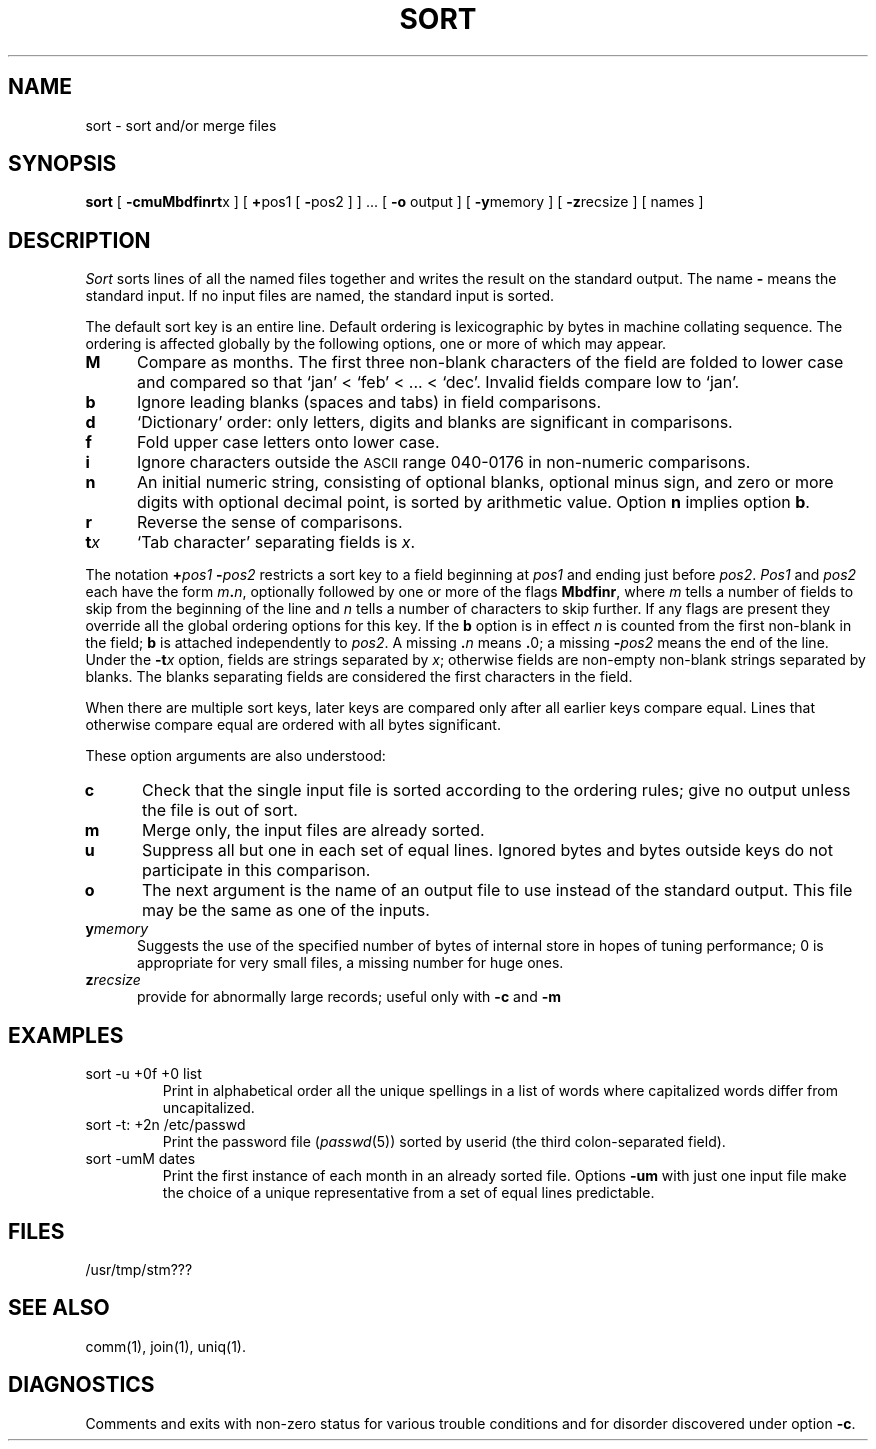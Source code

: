 .TH SORT 1 
.SH NAME
sort \- sort and/or merge files
.SH SYNOPSIS
.B sort
[
.BR \-cmuMbdf\&inrt x
] [
.BR + pos1
[
.BR \- pos2
] ] .\|.\|. [
.B \-o
output\ ] [
.BR \-y memory
] [
.BR \-z recsize\ ]
[\ names\ ]
.SH DESCRIPTION
.I Sort\^
sorts
lines of all the named files together
and writes the result on
the standard output.
The name
.B \-
means
the standard input.
If no input files are named, the standard input is sorted.
.PP
The default sort key is an entire line.
Default ordering is
lexicographic by bytes in machine
collating sequence.
The ordering is affected globally by the following options,
one or more of which may appear.
.TP 5
.B M
Compare as months.
The first three
non-blank characters
of the field
are folded
to lower case
and compared
so that `jan' < `feb' < .\|.\|. < `dec'.
Invalid fields
compare low to `jan'.
.TP 5
.B b
Ignore leading blanks (spaces and tabs) in field comparisons.
.TP
.B d
`Dictionary' order: only letters, digits and blanks
are significant in comparisons.
.TP
.B f
Fold upper case
letters onto lower case.
.TP
.B i
Ignore characters outside the
.SM ASCII
range 040-0176
in non-numeric comparisons.
.TP
.B n
An initial numeric string,
consisting of optional blanks, optional minus sign,
and zero or more digits with optional decimal point,
is sorted by arithmetic value.
Option
.B n
implies option
.BR b .
.TP
.B r
Reverse the sense of comparisons.
.TP
.BI t x\^
`Tab character' separating fields is
.IR x .
.PP
The notation
.BI + "pos1\| " \- pos2\^
restricts a sort key to a field beginning at
.I pos1\^
and ending just before
.IR pos2 .
.I Pos1\^
and
.I pos2\^
each have the form
.IB m . n\^\f1,
optionally followed by one or more of the flags
.BR Mbdf\&inr ,
where
.I m\^
tells a number of fields to skip from the beginning of the line and
.I n\^
tells a number of characters to skip further.
If any flags are present they override all the global
ordering options for this key.
If the
.B b
option is in effect
.I n\^
is counted from the first non-blank in the field;
.B b
is attached independently to
.IR pos2 .
A missing
.BI \&. n\^
means
.BR \&. 0;
a missing
.BI \- pos2\^
means the end of the line.
Under the
.BI \-t x\^
option, fields are strings separated by
.IR x ;
otherwise fields are
non-empty non-blank strings separated by blanks.
The blanks separating fields
are considered
the first characters
in the field.
.PP
When there are multiple sort keys, later keys
are compared only after all earlier keys
compare equal.
Lines that otherwise compare equal are ordered
with all bytes significant.
.PP
These option arguments are also understood:
.TP 5
.B c
Check that the single input file is sorted according to the ordering rules;
give no output unless the file is out of sort.
.TP
.B m
Merge only, the input files are already sorted.
.TP
.B u
Suppress all but one in each
set of equal lines.
Ignored bytes
and bytes outside keys
do not participate in
this comparison.
.TP
.B o
The next argument is the name of an output file
to use instead of the standard output.
This file may be the same as one of the inputs.
.TP
.BI y memory
Suggests the use of the specified number of 
bytes of internal store in hopes of tuning performance;
0 is appropriate for very small files, a missing
number for huge ones.
.TP
.BI z recsize
provide for abnormally large records;
useful only with
.B \-c
and
.B \-m
.SH EXAMPLES
.TP
sort \-u +0f +0 list
Print in alphabetical order all the unique spellings
in a list of words
where capitalized words differ from uncapitalized.
.TP
sort \-t: +2n /etc/passwd
Print the password file
.RI ( passwd (5))
sorted by userid
(the third colon-separated field).
.TP
sort \-umM dates
Print the first instance of each month in an already sorted file.
Options
.B \-um
with just one input file make the choice of a
unique representative from a set of equal lines predictable.
.SH FILES
/usr/tmp/stm???
.SH SEE ALSO
comm(1),
join(1),
uniq(1).
.SH DIAGNOSTICS
Comments and exits with non-zero status for various trouble
conditions and for disorder discovered under option
.BR \-c .
